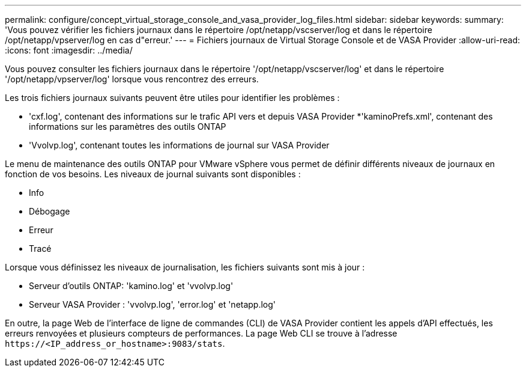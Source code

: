 ---
permalink: configure/concept_virtual_storage_console_and_vasa_provider_log_files.html 
sidebar: sidebar 
keywords:  
summary: 'Vous pouvez vérifier les fichiers journaux dans le répertoire /opt/netapp/vscserver/log et dans le répertoire /opt/netapp/vpserver/log en cas d"erreur.' 
---
= Fichiers journaux de Virtual Storage Console et de VASA Provider
:allow-uri-read: 
:icons: font
:imagesdir: ../media/


[role="lead"]
Vous pouvez consulter les fichiers journaux dans le répertoire '/opt/netapp/vscserver/log' et dans le répertoire '/opt/netapp/vpserver/log' lorsque vous rencontrez des erreurs.

Les trois fichiers journaux suivants peuvent être utiles pour identifier les problèmes :

* 'cxf.log', contenant des informations sur le trafic API vers et depuis VASA Provider
*'kaminoPrefs.xml', contenant des informations sur les paramètres des outils ONTAP
* 'Vvolvp.log', contenant toutes les informations de journal sur VASA Provider


Le menu de maintenance des outils ONTAP pour VMware vSphere vous permet de définir différents niveaux de journaux en fonction de vos besoins. Les niveaux de journal suivants sont disponibles :

* Info
* Débogage
* Erreur
* Tracé


Lorsque vous définissez les niveaux de journalisation, les fichiers suivants sont mis à jour :

* Serveur d'outils ONTAP: 'kamino.log' et 'vvolvp.log'
* Serveur VASA Provider : 'vvolvp.log', 'error.log' et 'netapp.log'


En outre, la page Web de l'interface de ligne de commandes (CLI) de VASA Provider contient les appels d'API effectués, les erreurs renvoyées et plusieurs compteurs de performances. La page Web CLI se trouve à l'adresse `\https://<IP_address_or_hostname>:9083/stats`.
